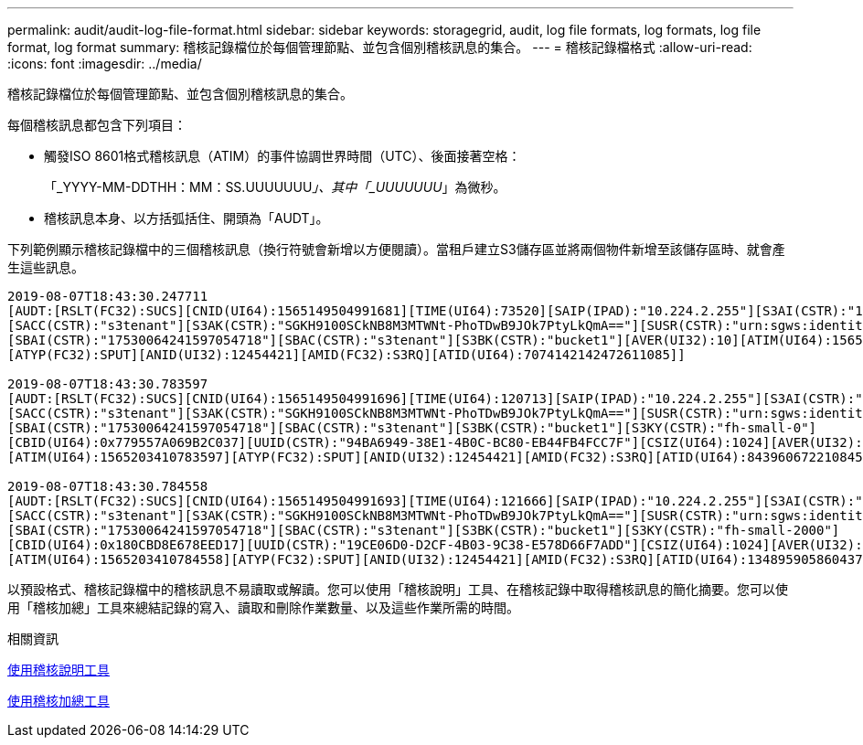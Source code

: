 ---
permalink: audit/audit-log-file-format.html 
sidebar: sidebar 
keywords: storagegrid, audit, log file formats, log formats, log file format, log format 
summary: 稽核記錄檔位於每個管理節點、並包含個別稽核訊息的集合。 
---
= 稽核記錄檔格式
:allow-uri-read: 
:icons: font
:imagesdir: ../media/


[role="lead"]
稽核記錄檔位於每個管理節點、並包含個別稽核訊息的集合。

每個稽核訊息都包含下列項目：

* 觸發ISO 8601格式稽核訊息（ATIM）的事件協調世界時間（UTC）、後面接著空格：
+
「_YYYY-MM-DDTHH：MM：SS.UUUUUUU__」、其中「_UUUUUUU__」為微秒。

* 稽核訊息本身、以方括弧括住、開頭為「AUDT」。


下列範例顯示稽核記錄檔中的三個稽核訊息（換行符號會新增以方便閱讀）。當租戶建立S3儲存區並將兩個物件新增至該儲存區時、就會產生這些訊息。

[listing]
----
2019-08-07T18:43:30.247711
[AUDT:[RSLT(FC32):SUCS][CNID(UI64):1565149504991681][TIME(UI64):73520][SAIP(IPAD):"10.224.2.255"][S3AI(CSTR):"17530064241597054718"]
[SACC(CSTR):"s3tenant"][S3AK(CSTR):"SGKH9100SCkNB8M3MTWNt-PhoTDwB9JOk7PtyLkQmA=="][SUSR(CSTR):"urn:sgws:identity::17530064241597054718:root"]
[SBAI(CSTR):"17530064241597054718"][SBAC(CSTR):"s3tenant"][S3BK(CSTR):"bucket1"][AVER(UI32):10][ATIM(UI64):1565203410247711]
[ATYP(FC32):SPUT][ANID(UI32):12454421][AMID(FC32):S3RQ][ATID(UI64):7074142142472611085]]

2019-08-07T18:43:30.783597
[AUDT:[RSLT(FC32):SUCS][CNID(UI64):1565149504991696][TIME(UI64):120713][SAIP(IPAD):"10.224.2.255"][S3AI(CSTR):"17530064241597054718"]
[SACC(CSTR):"s3tenant"][S3AK(CSTR):"SGKH9100SCkNB8M3MTWNt-PhoTDwB9JOk7PtyLkQmA=="][SUSR(CSTR):"urn:sgws:identity::17530064241597054718:root"]
[SBAI(CSTR):"17530064241597054718"][SBAC(CSTR):"s3tenant"][S3BK(CSTR):"bucket1"][S3KY(CSTR):"fh-small-0"]
[CBID(UI64):0x779557A069B2C037][UUID(CSTR):"94BA6949-38E1-4B0C-BC80-EB44FB4FCC7F"][CSIZ(UI64):1024][AVER(UI32):10]
[ATIM(UI64):1565203410783597][ATYP(FC32):SPUT][ANID(UI32):12454421][AMID(FC32):S3RQ][ATID(UI64):8439606722108456022]]

2019-08-07T18:43:30.784558
[AUDT:[RSLT(FC32):SUCS][CNID(UI64):1565149504991693][TIME(UI64):121666][SAIP(IPAD):"10.224.2.255"][S3AI(CSTR):"17530064241597054718"]
[SACC(CSTR):"s3tenant"][S3AK(CSTR):"SGKH9100SCkNB8M3MTWNt-PhoTDwB9JOk7PtyLkQmA=="][SUSR(CSTR):"urn:sgws:identity::17530064241597054718:root"]
[SBAI(CSTR):"17530064241597054718"][SBAC(CSTR):"s3tenant"][S3BK(CSTR):"bucket1"][S3KY(CSTR):"fh-small-2000"]
[CBID(UI64):0x180CBD8E678EED17][UUID(CSTR):"19CE06D0-D2CF-4B03-9C38-E578D66F7ADD"][CSIZ(UI64):1024][AVER(UI32):10]
[ATIM(UI64):1565203410784558][ATYP(FC32):SPUT][ANID(UI32):12454421][AMID(FC32):S3RQ][ATID(UI64):13489590586043706682]]
----
以預設格式、稽核記錄檔中的稽核訊息不易讀取或解讀。您可以使用「稽核說明」工具、在稽核記錄中取得稽核訊息的簡化摘要。您可以使用「稽核加總」工具來總結記錄的寫入、讀取和刪除作業數量、以及這些作業所需的時間。

.相關資訊
xref:using-audit-explain-tool.adoc[使用稽核說明工具]

xref:using-audit-sum-tool.adoc[使用稽核加總工具]
